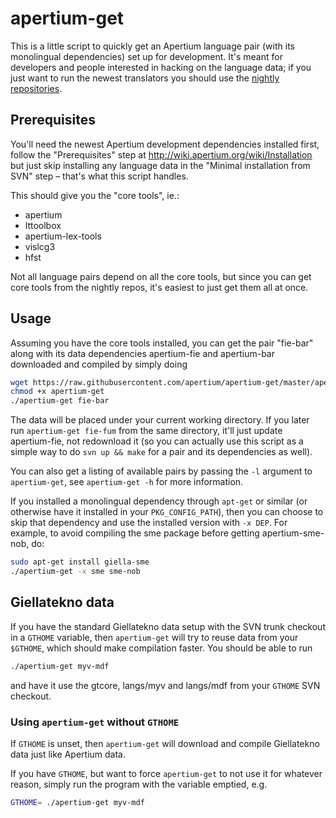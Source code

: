 #+STARTUP: showall

#+CAPTION: Build Status
[[https://travis-ci.org/apertium/apertium-get][https://travis-ci.org/apertium/apertium-get.svg]]

* apertium-get

  This is a little script to quickly get an Apertium language pair
  (with its monolingual dependencies) set up for development. It's
  meant for developers and people interested in hacking on the
  language data; if you just want to run the newest translators you
  should use the [[http://wiki.apertium.org/wiki/Installation][nightly repositories]].

** Prerequisites

   You'll need the newest Apertium development dependencies installed
   first, follow the "Prerequisites" step at
   http://wiki.apertium.org/wiki/Installation but just skip installing
   any language data in the "Minimal installation from SVN" step –
   that's what this script handles.

   This should give you the "core tools", ie.:
   - apertium
   - lttoolbox
   - apertium-lex-tools
   - vislcg3
   - hfst

   Not all language pairs depend on all the core tools, but since you
   can get core tools from the nightly repos, it's easiest to just get
   them all at once.

** Usage

   Assuming you have the core tools installed, you can get the pair
   "fie-bar" along with its data dependencies apertium-fie and
   apertium-bar downloaded and compiled by simply doing

   #+BEGIN_SRC sh
   wget https://raw.githubusercontent.com/apertium/apertium-get/master/apertium-get
   chmod +x apertium-get
   ./apertium-get fie-bar
   #+END_SRC

   The data will be placed under your current working directory. If
   you later run =apertium-get fie-fum= from the same directory, it'll
   just update apertium-fie, not redownload it (so you can actually
   use this script as a simple way to do =svn up && make= for a pair
   and its dependencies as well).

   You can also get a listing of available pairs by passing the =-l=
   argument to =apertium-get=, see =apertium-get -h= for more
   information.


   If you installed a monolingual dependency through =apt-get= or
   similar (or otherwise have it installed in your =PKG_CONFIG_PATH=),
   then you can choose to skip that dependency and use the installed
   version with =-x DEP=. For example, to avoid compiling the sme
   package before getting apertium-sme-nob, do:

   #+BEGIN_SRC sh
   sudo apt-get install giella-sme
   ./apertium-get -x sme sme-nob
   #+END_SRC

** Giellatekno data

   If you have the standard Giellatekno data setup with the SVN trunk
   checkout in a =GTHOME= variable, then =apertium-get= will try to
   reuse data from your =$GTHOME=, which should make compilation
   faster. You should be able to run

   #+BEGIN_SRC sh
   ./apertium-get myv-mdf
   #+END_SRC

   and have it use the gtcore, langs/myv and langs/mdf from your
   =GTHOME= SVN checkout.

*** Using =apertium-get= without =GTHOME=

    If =GTHOME= is unset, then =apertium-get= will download and
    compile Giellatekno data just like Apertium data.

    If you have =GTHOME=, but want to force =apertium-get= to not use
    it for whatever reason, simply run the program with the variable
    emptied, e.g.

    #+BEGIN_SRC sh
    GTHOME= ./apertium-get myv-mdf
    #+END_SRC
